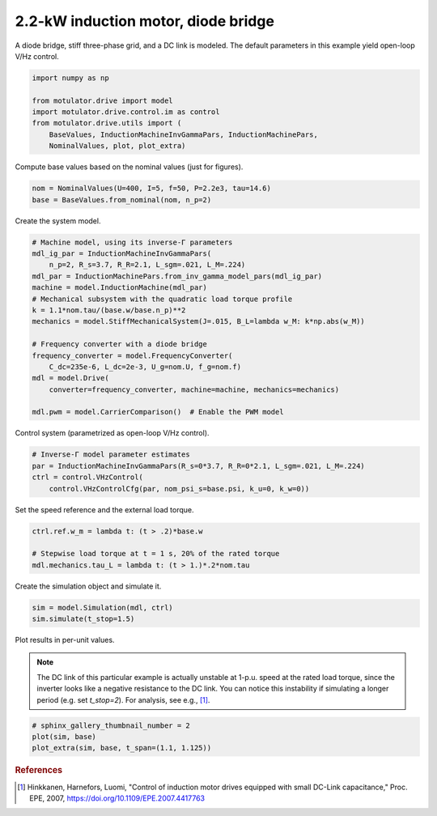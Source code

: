 
.. DO NOT EDIT.
.. THIS FILE WAS AUTOMATICALLY GENERATED BY SPHINX-GALLERY.
.. TO MAKE CHANGES, EDIT THE SOURCE PYTHON FILE:
.. "drive_examples/vhz/plot_vhz_ctrl_im_2kw.py"
.. LINE NUMBERS ARE GIVEN BELOW.

.. only:: html

    .. note::
        :class: sphx-glr-download-link-note

        :ref:`Go to the end <sphx_glr_download_drive_examples_vhz_plot_vhz_ctrl_im_2kw.py>`
        to download the full example code.

.. rst-class:: sphx-glr-example-title

.. _sphx_glr_drive_examples_vhz_plot_vhz_ctrl_im_2kw.py:


2.2-kW induction motor, diode bridge
====================================

A diode bridge, stiff three-phase grid, and a DC link is modeled. The default
parameters in this example yield open-loop V/Hz control. 

.. GENERATED FROM PYTHON SOURCE LINES 10-19

.. code-block:: Python


    import numpy as np

    from motulator.drive import model
    import motulator.drive.control.im as control
    from motulator.drive.utils import (
        BaseValues, InductionMachineInvGammaPars, InductionMachinePars,
        NominalValues, plot, plot_extra)








.. GENERATED FROM PYTHON SOURCE LINES 20-21

Compute base values based on the nominal values (just for figures).

.. GENERATED FROM PYTHON SOURCE LINES 21-25

.. code-block:: Python


    nom = NominalValues(U=400, I=5, f=50, P=2.2e3, tau=14.6)
    base = BaseValues.from_nominal(nom, n_p=2)








.. GENERATED FROM PYTHON SOURCE LINES 26-27

Create the system model.

.. GENERATED FROM PYTHON SOURCE LINES 27-45

.. code-block:: Python


    # Machine model, using its inverse-Γ parameters
    mdl_ig_par = InductionMachineInvGammaPars(
        n_p=2, R_s=3.7, R_R=2.1, L_sgm=.021, L_M=.224)
    mdl_par = InductionMachinePars.from_inv_gamma_model_pars(mdl_ig_par)
    machine = model.InductionMachine(mdl_par)
    # Mechanical subsystem with the quadratic load torque profile
    k = 1.1*nom.tau/(base.w/base.n_p)**2
    mechanics = model.StiffMechanicalSystem(J=.015, B_L=lambda w_M: k*np.abs(w_M))

    # Frequency converter with a diode bridge
    frequency_converter = model.FrequencyConverter(
        C_dc=235e-6, L_dc=2e-3, U_g=nom.U, f_g=nom.f)
    mdl = model.Drive(
        converter=frequency_converter, machine=machine, mechanics=mechanics)

    mdl.pwm = model.CarrierComparison()  # Enable the PWM model








.. GENERATED FROM PYTHON SOURCE LINES 46-47

Control system (parametrized as open-loop V/Hz control).

.. GENERATED FROM PYTHON SOURCE LINES 47-53

.. code-block:: Python


    # Inverse-Γ model parameter estimates
    par = InductionMachineInvGammaPars(R_s=0*3.7, R_R=0*2.1, L_sgm=.021, L_M=.224)
    ctrl = control.VHzControl(
        control.VHzControlCfg(par, nom_psi_s=base.psi, k_u=0, k_w=0))








.. GENERATED FROM PYTHON SOURCE LINES 54-55

Set the speed reference and the external load torque.

.. GENERATED FROM PYTHON SOURCE LINES 55-61

.. code-block:: Python


    ctrl.ref.w_m = lambda t: (t > .2)*base.w

    # Stepwise load torque at t = 1 s, 20% of the rated torque
    mdl.mechanics.tau_L = lambda t: (t > 1.)*.2*nom.tau








.. GENERATED FROM PYTHON SOURCE LINES 62-63

Create the simulation object and simulate it.

.. GENERATED FROM PYTHON SOURCE LINES 63-67

.. code-block:: Python


    sim = model.Simulation(mdl, ctrl)
    sim.simulate(t_stop=1.5)








.. GENERATED FROM PYTHON SOURCE LINES 68-75

Plot results in per-unit values.

.. note::
   The DC link of this particular example is actually unstable at 1-p.u.
   speed at the rated load torque, since the inverter looks like a negative
   resistance to the DC link. You can notice this instability if simulating a
   longer period (e.g. set `t_stop=2`). For analysis, see e.g., [#Hin2007]_.

.. GENERATED FROM PYTHON SOURCE LINES 75-80

.. code-block:: Python


    # sphinx_gallery_thumbnail_number = 2
    plot(sim, base)
    plot_extra(sim, base, t_span=(1.1, 1.125))




.. rst-class:: sphx-glr-horizontal


    *

      .. image-sg:: /drive_examples/vhz/images/sphx_glr_plot_vhz_ctrl_im_2kw_001.png
         :alt: plot vhz ctrl im 2kw
         :srcset: /drive_examples/vhz/images/sphx_glr_plot_vhz_ctrl_im_2kw_001.png
         :class: sphx-glr-multi-img

    *

      .. image-sg:: /drive_examples/vhz/images/sphx_glr_plot_vhz_ctrl_im_2kw_002.png
         :alt: plot vhz ctrl im 2kw
         :srcset: /drive_examples/vhz/images/sphx_glr_plot_vhz_ctrl_im_2kw_002.png
         :class: sphx-glr-multi-img

    *

      .. image-sg:: /drive_examples/vhz/images/sphx_glr_plot_vhz_ctrl_im_2kw_003.png
         :alt: plot vhz ctrl im 2kw
         :srcset: /drive_examples/vhz/images/sphx_glr_plot_vhz_ctrl_im_2kw_003.png
         :class: sphx-glr-multi-img





.. GENERATED FROM PYTHON SOURCE LINES 81-86

.. rubric:: References

.. [#Hin2007] Hinkkanen, Harnefors, Luomi, "Control of induction motor drives
   equipped with small DC-Link capacitance," Proc. EPE, 2007,
   https://doi.org/10.1109/EPE.2007.4417763


.. rst-class:: sphx-glr-timing

   **Total running time of the script:** (0 minutes 17.730 seconds)


.. _sphx_glr_download_drive_examples_vhz_plot_vhz_ctrl_im_2kw.py:

.. only:: html

  .. container:: sphx-glr-footer sphx-glr-footer-example

    .. container:: sphx-glr-download sphx-glr-download-jupyter

      :download:`Download Jupyter notebook: plot_vhz_ctrl_im_2kw.ipynb <plot_vhz_ctrl_im_2kw.ipynb>`

    .. container:: sphx-glr-download sphx-glr-download-python

      :download:`Download Python source code: plot_vhz_ctrl_im_2kw.py <plot_vhz_ctrl_im_2kw.py>`

    .. container:: sphx-glr-download sphx-glr-download-zip

      :download:`Download zipped: plot_vhz_ctrl_im_2kw.zip <plot_vhz_ctrl_im_2kw.zip>`


.. only:: html

 .. rst-class:: sphx-glr-signature

    `Gallery generated by Sphinx-Gallery <https://sphinx-gallery.github.io>`_
